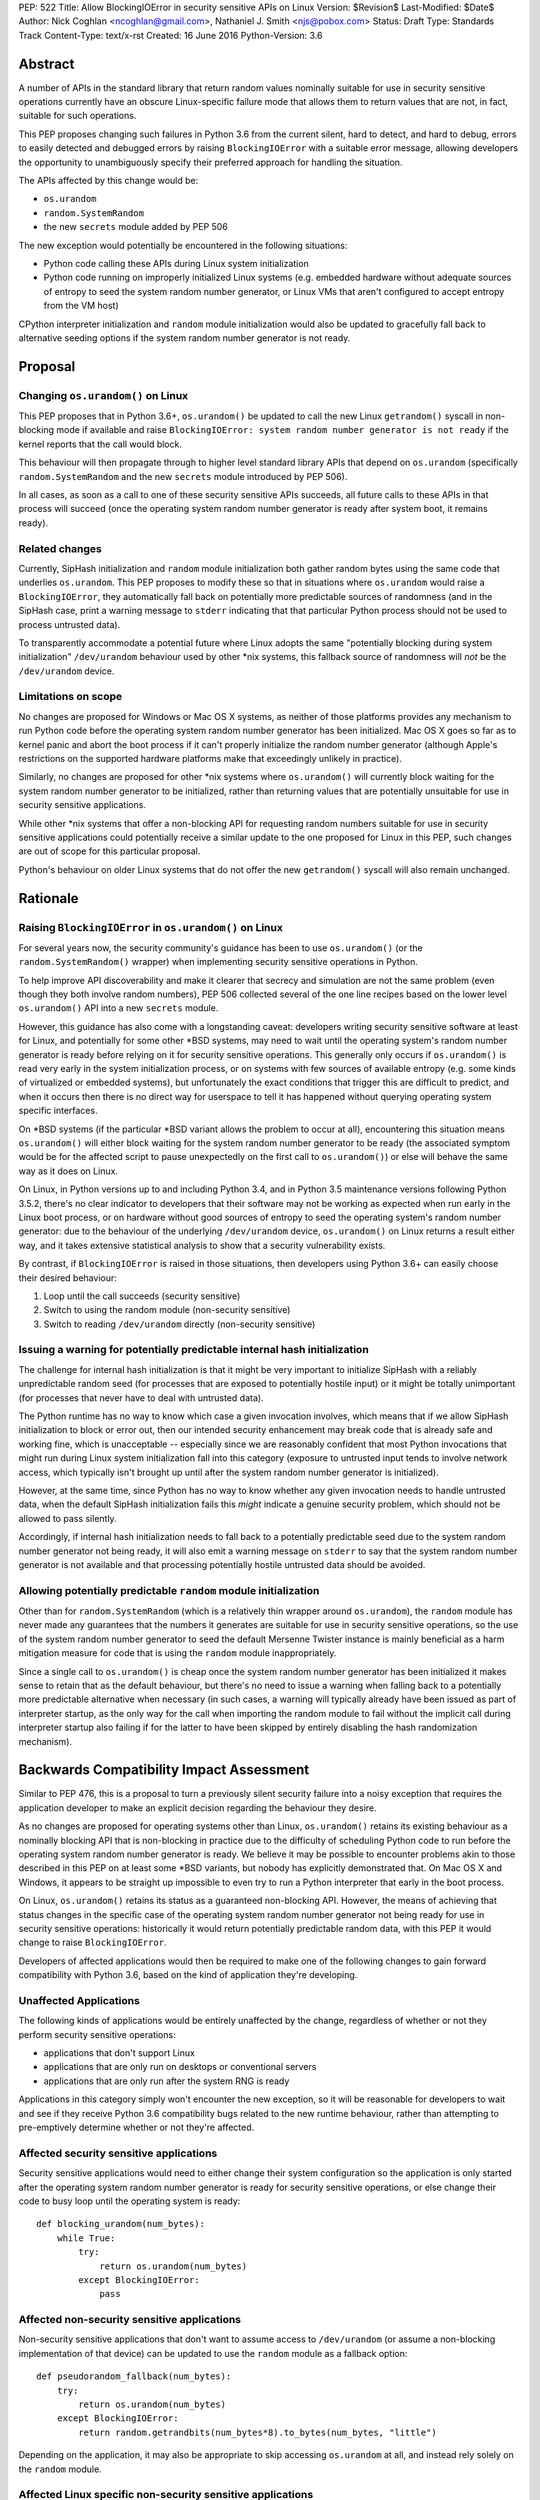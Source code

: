 PEP: 522
Title: Allow BlockingIOError in security sensitive APIs on Linux
Version: $Revision$
Last-Modified: $Date$
Author: Nick Coghlan <ncoghlan@gmail.com>, Nathaniel J. Smith <njs@pobox.com>
Status: Draft
Type: Standards Track
Content-Type: text/x-rst
Created: 16 June 2016
Python-Version: 3.6


Abstract
========

A number of APIs in the standard library that return random values nominally
suitable for use in security sensitive operations currently have an obscure
Linux-specific failure mode that allows them to return values that are not,
in fact, suitable for such operations.

This PEP proposes changing such failures in Python 3.6 from the current silent,
hard to detect, and hard to debug, errors to easily detected and debugged errors
by raising ``BlockingIOError`` with a suitable error message, allowing
developers the opportunity to unambiguously specify their preferred approach
for handling the situation.

The APIs affected by this change would be:

* ``os.urandom``
* ``random.SystemRandom``
* the new ``secrets`` module added by PEP 506

The new exception would potentially be encountered in the following situations:

* Python code calling these APIs during Linux system initialization
* Python code running on improperly initialized Linux systems (e.g. embedded
  hardware without adequate sources of entropy to seed the system random number
  generator, or Linux VMs that aren't configured to accept entropy from the
  VM host)

CPython interpreter initialization and ``random`` module initialization would
also be updated to gracefully fall back to alternative seeding options if the
system random number generator is not ready.


Proposal
========

Changing ``os.urandom()`` on Linux
----------------------------------

This PEP proposes that in Python 3.6+, ``os.urandom()`` be updated to call
the new Linux ``getrandom()`` syscall in non-blocking mode if available and
raise ``BlockingIOError: system random number generator is not ready`` if
the kernel reports that the call would block.

This behaviour will then
propagate through to higher level standard library APIs that depend on
``os.urandom`` (specifically ``random.SystemRandom`` and the new ``secrets``
module introduced by PEP 506).

In all cases, as soon as a call to one of these security sensitive APIs
succeeds, all future calls to these APIs in that process will succeed (once
the operating system random number generator is ready after system boot, it
remains ready).


Related changes
---------------

Currently, SipHash initialization and ``random`` module initialization
both gather random bytes using the same code that underlies
``os.urandom``. This PEP proposes to modify these so that in situations where
``os.urandom`` would raise a ``BlockingIOError``, they automatically
fall back on potentially more predictable sources of randomness (and in the
SipHash case, print a warning message to ``stderr`` indicating that that
particular Python process should not be used to process untrusted data).

To transparently accommodate a potential future where Linux adopts the same
"potentially blocking during system initialization" ``/dev/urandom`` behaviour
used by other \*nix systems, this fallback source of randomness will *not* be
the ``/dev/urandom`` device.


Limitations on scope
--------------------

No changes are proposed for Windows or Mac OS X systems, as neither of those
platforms provides any mechanism to run Python code before the operating
system random number generator has been initialized. Mac OS X goes so far as
to kernel panic and abort the boot process if it can't properly initialize the
random number generator (although Apple's restrictions on the supported
hardware platforms make that exceedingly unlikely in practice).

Similarly, no changes are proposed for other \*nix systems where
``os.urandom()`` will currently block waiting for the system random number
generator to be initialized, rather than returning values that are potentially
unsuitable for use in security sensitive applications.

While other \*nix systems that offer a non-blocking API for requesting random
numbers suitable for use in security sensitive applications could potentially
receive a similar update to the one proposed for Linux in this PEP, such
changes are out of scope for this particular proposal.

Python's behaviour on older Linux systems that do not offer the new
``getrandom()`` syscall will also remain unchanged.


Rationale
=========

Raising ``BlockingIOError`` in ``os.urandom()`` on Linux
--------------------------------------------------------

For several years now, the security community's guidance has been to use
``os.urandom()`` (or the ``random.SystemRandom()`` wrapper) when implementing
security sensitive operations in Python.

To help improve API discoverability and make it clearer that secrecy and
simulation are not the same problem (even though they both involve
random numbers), PEP 506 collected several of the one line recipes based
on the lower level ``os.urandom()`` API into a new ``secrets`` module.

However, this guidance has also come with a longstanding caveat: developers
writing security sensitive software at least for Linux, and potentially for
some other \*BSD systems, may need to wait until the operating system's
random number generator is ready before relying on it for security sensitive
operations. This generally only occurs if ``os.urandom()`` is read very
early in the system initialization process, or on systems with few sources of
available entropy (e.g. some kinds of virtualized or embedded systems), but
unfortunately the exact conditions that trigger this are difficult to predict,
and when it occurs then there is no direct way for userspace to tell it has
happened without querying operating system specific interfaces.

On \*BSD systems (if the particular \*BSD variant allows the problem to occur
at all), encountering this situation means ``os.urandom()`` will either block
waiting for the system random number generator to be ready (the associated
symptom would be for the affected script to pause unexpectedly on the first
call to ``os.urandom()``) or else will behave the same way as it does on Linux.

On Linux, in Python versions up to and including Python 3.4, and in
Python 3.5 maintenance versions following Python 3.5.2, there's no clear
indicator to developers that their software may not be working as expected
when run early in the Linux boot process, or on hardware without good
sources of entropy to seed the operating system's random number generator: due
to the behaviour of the underlying ``/dev/urandom`` device, ``os.urandom()``
on Linux returns a result either way, and it takes extensive statistical
analysis to show that a security vulnerability exists.

By contrast, if ``BlockingIOError`` is raised in those situations, then
developers using Python 3.6+ can easily choose their desired behaviour:

1. Loop until the call succeeds (security sensitive)
2. Switch to using the random module (non-security sensitive)
3. Switch to reading ``/dev/urandom`` directly (non-security sensitive)


Issuing a warning for potentially predictable internal hash initialization
--------------------------------------------------------------------------

The challenge for internal hash initialization is that it might be very
important to initialize SipHash with a reliably unpredictable random seed
(for processes that are exposed to potentially hostile input) or it might be
totally unimportant (for processes that never have to deal with untrusted data).

The Python runtime has no way to know which case a given invocation involves,
which means that if we allow SipHash initialization to block or error out,
then our intended security enhancement may break code that is already safe
and working fine, which is unacceptable -- especially since we are reasonably
confident that most Python invocations that might run during Linux system
initialization fall into this category (exposure to untrusted input tends to
involve network access, which typically isn't brought up until after the system
random number generator is initialized).

However, at the same time, since Python has no way to know whether any given
invocation needs to handle untrusted data, when the default SipHash
initialization fails this *might* indicate a genuine security problem, which
should not be allowed to pass silently.

Accordingly, if internal hash initialization needs to fall back to a potentially
predictable seed due to the system random number generator not being ready, it
will also emit a warning message on ``stderr`` to say that the system random
number generator is not available and that processing potentially hostile
untrusted data should be avoided.


Allowing potentially predictable ``random`` module initialization
-----------------------------------------------------------------

Other than for ``random.SystemRandom`` (which is a relatively thin
wrapper around ``os.urandom``), the ``random`` module has never made
any guarantees that the numbers it generates are suitable for use in
security sensitive operations, so the use of the system random number
generator to seed the default Mersenne Twister instance is mainly beneficial
as a harm mitigation measure for code that is using the ``random`` module
inappropriately.

Since a single call to ``os.urandom()`` is cheap once the system random
number generator has been initialized it makes sense to retain that as the
default behaviour, but there's no need to issue a warning when falling back to
a potentially more predictable alternative when necessary (in such cases,
a warning will typically already have been issued as part of interpreter
startup, as the only way for the call when importing the random module to
fail without the implicit call during interpreter startup also failing if for
the latter to have been skipped by entirely disabling the hash randomization
mechanism).


Backwards Compatibility Impact Assessment
=========================================

Similar to PEP 476, this is a proposal to turn a previously silent security
failure into a noisy exception that requires the application developer to
make an explicit decision regarding the behaviour they desire.

As no changes are proposed for operating systems other than Linux,
``os.urandom()`` retains its existing behaviour as a nominally blocking API
that is non-blocking in practice due to the difficulty of scheduling Python
code to run before the operating system random number generator is ready. We
believe it may be possible to encounter problems akin to those described in
this PEP on at least some \*BSD variants, but nobody has explicitly
demonstrated that. On Mac OS X and Windows, it appears to be straight up
impossible to even try to run a Python interpreter that early in the boot
process.

On Linux, ``os.urandom()`` retains its status as a guaranteed non-blocking API.
However, the means of achieving that status changes in the specific case of
the operating system random number generator not being ready for use in security
sensitive operations: historically it would return potentially predictable
random data, with this PEP it would change to raise ``BlockingIOError``.

Developers of affected applications would then be required to make one of the
following changes to gain forward compatibility with Python 3.6, based on the
kind of application they're developing.


Unaffected Applications
-----------------------

The following kinds of applications would be entirely unaffected by the change,
regardless of whether or not they perform security sensitive operations:

- applications that don't support Linux
- applications that are only run on desktops or conventional servers
- applications that are only run after the system RNG is ready

Applications in this category simply won't encounter the new exception, so it
will be reasonable for developers to wait and see if they receive
Python 3.6 compatibility bugs related to the new runtime behaviour, rather than
attempting to pre-emptively determine whether or not they're affected.


Affected security sensitive applications
----------------------------------------

Security sensitive applications would need to either change their system
configuration so the application is only started after the operating system
random number generator is ready for security sensitive operations, or else
change their code to busy loop until the operating system is ready::

    def blocking_urandom(num_bytes):
        while True:
            try:
                return os.urandom(num_bytes)
            except BlockingIOError:
                pass


Affected non-security sensitive applications
--------------------------------------------

Non-security sensitive applications that don't want to assume access to
``/dev/urandom`` (or assume a non-blocking implementation of that device)
can be updated to use the ``random`` module as a fallback option::

    def pseudorandom_fallback(num_bytes):
        try:
            return os.urandom(num_bytes)
        except BlockingIOError:
            return random.getrandbits(num_bytes*8).to_bytes(num_bytes, "little")

Depending on the application, it may also be appropriate to skip accessing
``os.urandom`` at all, and instead rely solely on the ``random`` module.


Affected Linux specific non-security sensitive applications
-----------------------------------------------------------

Non-security sensitive applications that don't need to worry about cross
platform compatibility and are willing to assume that ``/dev/urandom`` on
Linux will always retain its current behaviour can be updated to access
``/dev/urandom`` directly::

    def dev_urandom(num_bytes):
        with open("/dev/urandom", "rb") as f:
            return f.read(num_bytes)

However, pursuing this option has the downside of contributing to ensuring
that the default behaviour of Linux at the operating system level can never
be changed.


Additional Background
=====================

Why propose this now?
---------------------

The main reason is because the Python 3.5.0 release switched to using the new
Linux ``getrandom()`` syscall when available in order to avoid consuming a
file descriptor [1]_, and this had the side effect of making the following
operations block waiting for the system random number generator to be ready:

* ``os.urandom`` (and APIs that depend on it)
* importing the ``random`` module
* initializing the randomized hash algorithm used by some builtin types

While the first of those behaviours is arguably desirable (and consistent with
``os.urandom``'s existing behaviour on other operating systems), the latter two
behaviours are unnecessary and undesirable, and the last one is now known to
cause a system level deadlock when attempting to run Python scripts during the
Linux init process with Python 3.5.0 or 3.5.1 [2]_, while the second one can
cause problems when using virtual machines without robust entropy sources
configured [3]_.

Since decoupling these behaviours in CPython will involve a number of
implementation changes more appropriate for a feature release than a maintenance
release, the relatively simple resolution applied in Python 3.5.2 was to revert
all three of them to a behaviour similar to that of previous Python versions:
if the new Linux syscall indicates it will block, then Python 3.5.2 will
implicitly fall back on reading ``/dev/urandom`` directly [4]_.

However, this bug report *also* resulted in a range of proposals to add *new*
APIs like ``os.getrandom()`` [5]_, ``os.urandom_block()`` [6]_,
``os.pseudorandom()`` and ``os.cryptorandom()`` [7]_, or adding new optional
parameters to ``os.urandom()`` itself [8]_, and then attempting to educate
users on when they should call those APIs instead of just using a plain
``os.urandom()`` call.

These proposals represent dramatic overreactions, as the question of reliably
obtaining random numbers suitable for security sensitive work on Linux is a
relatively obscure problem of interest mainly to operating system developers
and embedded systems programmers, that in no way justifies cluttering up the
Python standard library's cross-platform APIs with new Linux-specific concerns.
This is especially so with the ``secrets`` module already being added as the
"use this and don't worry about the low level details" option for developers
writing security sensitive software that for some reason can't rely on even
higher level domain specific APIs (like web frameworks) and also don't need to
worry about Python versions prior to Python 3.6.

That said, it's also the case that low cost ARM devices are becoming
increasingly prevalent, with a lot of them running Linux, and a lot of folks
writing Python applications that run on those devices. That creates an
opportunity to take an obscure security problem that currently requires a lot
of knowledge about Linux boot processes and provably unpredictable random
number generation to diagnose and resolve, and instead turn it into a
relatively mundane and easy-to-find-in-an-internet-search runtime exception.


The cross-platform behaviour of ``os.urandom()``
------------------------------------------------

On operating systems other than Linux, ``os.urandom()`` may already block
waiting for the operating system's random number generator to be ready. This
will happen at most once in the lifetime of the process, and the call is
subsequently guaranteed to be non-blocking.

Linux is unique in that, even when the operating system's random number
generator doesn't consider itself ready for use in security sensitive
operations, reading from the ``/dev/urandom`` device will return random values
based on the entropy it has available.

This behaviour is potentially problematic, so Linux 3.17 added a new
``getrandom()`` syscall that (amongst other benefits) allows callers to
either block waiting for the random number generator to be ready, or
else request an error return if the random number generator is not ready.
Notably, the new API does *not* support the old behaviour of returning
data that is not suitable for security sensitive use cases.

Versions of Python prior up to and including Python 3.4 access the
Linux ``/dev/urandom`` device directly.

Python 3.5.0 and 3.5.1 called ``getrandom()`` in blocking mode in order to
avoid the use of a file descriptor to access ``/dev/urandom``. While there
were no specific problems reported due to ``os.urandom()`` blocking in user
code, there *were* problems due to CPython implicitly invoking the blocking
behaviour during interpreter startup and when importing the ``random`` module.

Rather than trying to decouple SipHash initialization from the
``os.urandom()`` implementation, Python 3.5.2 switched to calling
``getrandom()`` in non-blocking mode, and falling back to reading from
``/dev/urandom`` if the syscall indicates it will block.

As a result of the above, ``os.urandom()`` in all Python versions up to and
including Python 3.5 propagate the behaviour of the underling ``/dev/urandom``
device to Python code.


Problems with the behaviour of ``/dev/urandom`` on Linux
--------------------------------------------------------

The Python ``os`` module has largely co-evolved with Linux APIs, so having
``os`` module functions closely follow the behaviour of their Linux operating
system level counterparts when running on Linux is typically considered to be
a desirable feature.

However, ``/dev/urandom`` represents a case where the current behaviour is
acknowledged to be problematic, but fixing it unilaterally at the kernel level
has been shown to prevent some Linux distributions from booting (at least in
part due to components like Python currently using it for
non-security-sensitive purposes early in the system initialization process).

As an analogy, consider the following two functions::

    def generate_example_password():
        """Generates passwords solely for use in code examples"""
        return generate_unpredictable_password()

    def generate_actual_password():
        """Generates actual passwords for use in real applications"""
        return generate_unpredictable_password()

If you think of an operating system's random number generator as a method for
generating unpredictable, secret passwords, then you can think of Linux's
``/dev/urandom`` as being implemented like::

    # Oversimplified artist's conception of the kernel code
    # implementing /dev/urandom
    def generate_unpredictable_password():
        if system_rng_is_ready:
            return use_system_rng_to_generate_password()
        else:
            # we can't make an unpredictable password; silently return a
            # potentially predictable one instead:
            return "p4ssw0rd"

In this scenario, the author of ``generate_example_password`` is fine - even if
``"p4ssw0rd"`` shows up a bit more often than they expect, it's only used in
examples anyway. However, the author of ``generate_actual_password`` has a
problem - how do they prove that their calls to
``generate_unpredictable_password`` never follow the path that returns a
predictable answer?

In real life it's slightly more complicated than this, because there
might be some level of system entropy available -- so the fallback might
be more like ``return random.choice(["p4ssword", "passw0rd",
"p4ssw0rd"])`` or something even more variable and hence only statistically
predictable with better odds than the author of ``generate_actual_password``
was expecting. This doesn't really make things more provably secure, though;
mostly it just means that if you try to catch the problem in the obvious way --
``if returned_password == "p4ssw0rd": raise UhOh`` -- then it doesn't work,
because ``returned_password`` might instead be ``p4ssword`` or even
``pa55word``, or just an arbitrary 64 bit sequence selected from fewer than
2**64 possibilities. So this rough sketch does give the right general idea of
the consequences of the "more predictable than expected" fallback behaviour,
even though it's thoroughly unfair to the Linux kernel team's efforts to
mitigate the practical consequences of this problem without resorting to
breaking backwards compatibility.

This design is generally agreed to be a bad idea. As far as we can
tell, there are no use cases whatsoever in which this is the behavior
you actually want. It has led to the use of insecure ``ssh`` keys on
real systems, and many \*nix-like systems (including at least Mac OS
X, OpenBSD, and FreeBSD) have modified their ``/dev/urandom``
implementations so that they never return predictable outputs, either
by making reads block in this case, or by simply refusing to run any
userspace programs until the system RNG has been
initialized. Unfortunately, Linux has so far been unable to follow
suit, because it's been empirically determined that enabling the
blocking behavior causes some currently extant distributions to
fail to boot.

Instead, the new ``getrandom()`` syscall was introduced, making
it *possible* for userspace applications to access the system random number
generator safely, without introducing hard to debug deadlock problems into
the system initialization processes of existing Linux distros.


Consequences of ``getrandom()`` availability for Python
-------------------------------------------------------

Prior to the introduction of the ``getrandom()`` syscall, it simply wasn't
feasible to access the Linux system random number generator in a provably
safe way, so we were forced to settle for reading from ``/dev/urandom`` as the
best available option. However, with ``getrandom()`` insisting on raising an
error or blocking rather than returning predictable data, as well as having
other advantages, it is now the recommended method for accessing the kernel
RNG on Linux, with reading ``/dev/urandom`` directly relegated to "legacy"
status. This moves Linux into the same category as other operating systems
like Windows, which doesn't provide a ``/dev/urandom`` device at all: the
best available option for implementing ``os.urandom()`` is no longer simply
reading bytes from the ``/dev/urandom`` device.

This means that what used to be somebody else's problem (the Linux kernel
development team's) is now Python's problem -- given a way to detect that the
system RNG is not initialized, we have to choose how to handle this
situation whenever we try to use the system RNG.

It could simply block, as was somewhat inadvertently implemented in 3.5.0::

    # artist's impression of the CPython 3.5.0-3.5.1 behavior
    def generate_unpredictable_bytes_or_block(num_bytes):
        while not system_rng_is_ready:
            wait
        return unpredictable_bytes(num_bytes)

Or it could raise an error, as this PEP proposes (in *some* cases)::

    # artist's impression of the behavior proposed in this PEP
    def generate_unpredictable_bytes_or_raise(num_bytes):
        if system_rng_is_ready:
            return unpredictable_bytes(num_bytes)
        else:
            raise BlockingIOError

Or it could explicitly emulate the ``/dev/urandom`` fallback behavior,
as was implemented in 3.5.2rc1 and is expected to remain for the rest
of the 3.5.x cycle::

    # artist's impression of the CPython 3.5.2rc1+ behavior
    def generate_unpredictable_bytes_or_maybe_not(num_bytes):
        if system_rng_is_ready:
            return unpredictable_bytes(num_bytes)
        else:
            return (b"p4ssw0rd" * (num_bytes // 8 + 1))[:num_bytes]

(And the same caveats apply to this sketch as applied to the
``generate_unpredictable_password`` sketch of ``/dev/urandom`` above.)

There are five places where CPython and the standard library attempt to use the
operating system's random number generator, and thus five places where this
decision has to be made:

* initializing the SipHash used to protect ``str.__hash__`` and
  friends against DoS attacks (called unconditionally at startup)
* initializing the ``random`` module (called when ``random`` is
  imported)
* servicing user calls to the ``os.urandom`` public API
* the higher level ``random.SystemRandom`` public API
* the new ``secrets`` module public API added by PEP 506

Currently, these five places all use the same underlying code, and
thus make this decision in the same way.

This whole problem was first noticed because 3.5.0 switched that
underlying code to the ``generate_unpredictable_bytes_or_block`` behavior,
and it turns out that there are some rare cases where Linux boot
scripts attempted to run a Python program as part of system initialization, the
Python startup sequence blocked while trying to initialize SipHash,
and then this triggered a deadlock because the system stopped doing
anything -- including gathering new entropy -- until the Python script
was forcibly terminated by an external timer. This is particularly unfortunate
since the scripts in question never processed untrusted input, so there was no
need for SipHash to be initialized with provably unpredictable random data in
the first place. This motivated the change in 3.5.2rc1 to emulate the old
``/dev/urandom`` behavior in all cases (by calling ``getrandom()`` in
non-blocking mode, and then falling back to reading ``/dev/urandom``
if the syscall indicates that the ``/dev/urandom`` pool is not yet
fully initialized.)

A similar problem was found due to the ``random`` module calling
``os.urandom`` as a side-effect of import in order to seed the default
global ``random.Random()`` instance.

We have not received any specific complaints regarding direct calls to
``os.urandom()`` or ``random.SystemRandom()`` blocking with 3.5.0 or 3.5.1 -
only problem reports due to the implicit blocking on interpreter startup and
as a side-effect of importing the random module.

Accordingly, this PEP proposes providing consistent shared behaviour for the
latter three cases (ensuring that their behaviour is unequivocally suitable for
all security sensitive operations), while updating the first two cases to
account for that behavioural change.

This approach should mean that the vast majority of Python users never need to
even be aware that this change was made, while those few whom it affects will
receive an exception at runtime that they can look up online and find suitable
guidance on addressing.


References
==========

.. [1] os.urandom() should use Linux 3.17 getrandom() syscall
   (http://bugs.python.org/issue22181)

.. [2] Python 3.5 running on Linux kernel 3.17+ can block at startup or on
   importing the random module on getrandom()
   (http://bugs.python.org/issue26839)

.. [3] "import random" blocks on entropy collection on Linux with low entropy
   (http://bugs.python.org/issue25420)

.. [4] os.urandom() doesn't block on Linux anymore
   (https://hg.python.org/cpython/rev/9de508dc4837)

.. [5] Proposal to add os.getrandom()
   (http://bugs.python.org/issue26839#msg267803)

.. [6] Add os.urandom_block()
   (http://bugs.python.org/issue27250)

.. [7] Add random.cryptorandom() and random.pseudorandom, deprecate os.urandom()
   (http://bugs.python.org/issue27279)

.. [8] Always use getrandom() in os.random() on Linux and add
   block=False parameter to os.urandom()
   (http://bugs.python.org/issue27266)

For additional background details beyond those captured in this PEP, also see
Victor Stinner's summary at http://haypo-notes.readthedocs.io/pep_random.html


Copyright
=========

This document has been placed into the public domain.


..
   Local Variables:
   mode: indented-text
   indent-tabs-mode: nil
   sentence-end-double-space: t
   fill-column: 70
   coding: utf-8
